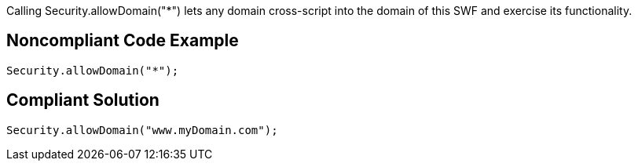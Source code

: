 Calling Security.allowDomain("*") lets any domain cross-script into the domain of this SWF and exercise its functionality.

== Noncompliant Code Example

----
Security.allowDomain("*");
----

== Compliant Solution

----
Security.allowDomain("www.myDomain.com");
----
